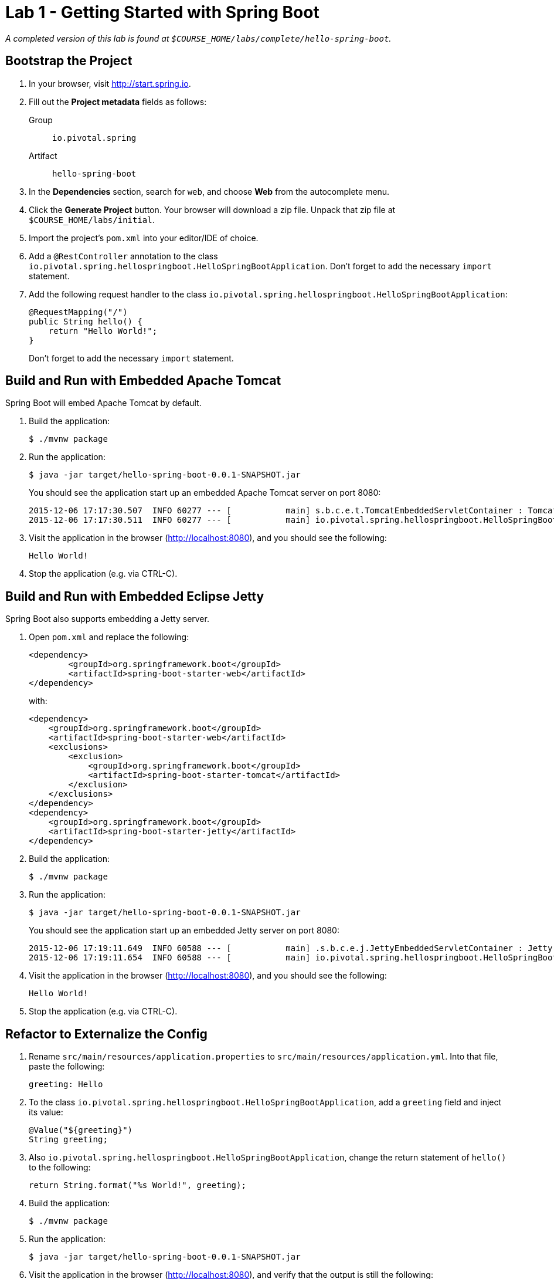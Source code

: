 = Lab 1 - Getting Started with Spring Boot

_A completed version of this lab is found at `$COURSE_HOME/labs/complete/hello-spring-boot`._

== Bootstrap the Project

. In your browser, visit http://start.spring.io.

. Fill out the *Project metadata* fields as follows:
+
Group:: `io.pivotal.spring`
Artifact:: `hello-spring-boot`

. In the *Dependencies* section, search for `web`, and choose *Web* from the autocomplete menu.

. Click the *Generate Project* button. Your browser will download a zip file.
Unpack that zip file at `$COURSE_HOME/labs/initial`.

. Import the project's `pom.xml` into your editor/IDE of choice.

. Add a `@RestController` annotation to the class `io.pivotal.spring.hellospringboot.HelloSpringBootApplication`. Don't forget to add the necessary `import` statement.

. Add the following request handler to the class `io.pivotal.spring.hellospringboot.HelloSpringBootApplication`:
+
[source,java]
----
@RequestMapping("/")
public String hello() {
    return "Hello World!";
}
----
+
Don't forget to add the necessary `import` statement.


== Build and Run with Embedded Apache Tomcat

Spring Boot will embed Apache Tomcat by default.

. Build the application:
+
----
$ ./mvnw package
----

. Run the application:
+
----
$ java -jar target/hello-spring-boot-0.0.1-SNAPSHOT.jar
----
+
You should see the application start up an embedded Apache Tomcat server on port 8080:
+
----
2015-12-06 17:17:30.507  INFO 60277 --- [           main] s.b.c.e.t.TomcatEmbeddedServletContainer : Tomcat started on port(s): 8080 (http)
2015-12-06 17:17:30.511  INFO 60277 --- [           main] io.pivotal.spring.hellospringboot.HelloSpringBootApplication    : Started HelloSpringBootApplication in 3.201 seconds (JVM running for 3.846)
----

. Visit the application in the browser (http://localhost:8080), and you should see the following:
+
----
Hello World!
----

. Stop the application (e.g. via CTRL-C).

== Build and Run with Embedded Eclipse Jetty

Spring Boot also supports embedding a Jetty server.

. Open `pom.xml` and replace the following:
+
----
<dependency>
	<groupId>org.springframework.boot</groupId>
	<artifactId>spring-boot-starter-web</artifactId>
</dependency>
----
+
with:
+
----
<dependency>
    <groupId>org.springframework.boot</groupId>
    <artifactId>spring-boot-starter-web</artifactId>
    <exclusions>
        <exclusion>
            <groupId>org.springframework.boot</groupId>
            <artifactId>spring-boot-starter-tomcat</artifactId>
        </exclusion>
    </exclusions>
</dependency>
<dependency>
    <groupId>org.springframework.boot</groupId>
    <artifactId>spring-boot-starter-jetty</artifactId>
</dependency>
----

. Build the application:
+
----
$ ./mvnw package
----

. Run the application:
+
----
$ java -jar target/hello-spring-boot-0.0.1-SNAPSHOT.jar
----
+
You should see the application start up an embedded Jetty server on port 8080:
+
----
2015-12-06 17:19:11.649  INFO 60588 --- [           main] .s.b.c.e.j.JettyEmbeddedServletContainer : Jetty started on port(s) 8080 (http/1.1)
2015-12-06 17:19:11.654  INFO 60588 --- [           main] io.pivotal.spring.hellospringboot.HelloSpringBootApplication    : Started HelloSpringBootApplication in 3.781 seconds (JVM running for 4.217)
----

. Visit the application in the browser (http://localhost:8080), and you should see the following:
+
----
Hello World!
----

. Stop the application (e.g. via CTRL-C).

== Refactor to Externalize the Config

. Rename `src/main/resources/application.properties` to `src/main/resources/application.yml`. Into that file, paste the following:
+
----
greeting: Hello
----

. To the class `io.pivotal.spring.hellospringboot.HelloSpringBootApplication`, add a `greeting` field and inject its value:
+
----
@Value("${greeting}")
String greeting;
----

. Also `io.pivotal.spring.hellospringboot.HelloSpringBootApplication`, change the return statement of `hello()` to the following:
+
----
return String.format("%s World!", greeting);
----

. Build the application:
+
----
$ ./mvnw package
----

. Run the application:
+
----
$ java -jar target/hello-spring-boot-0.0.1-SNAPSHOT.jar
----

. Visit the application in the browser (http://localhost:8080), and verify that the output is still the following:
+
----
Hello World!
----

. Stop the application (e.g. via CTRL-C).

== Using Environment Variables for Config

. Run the application again, this time setting the `GREETING` environment variable:
+
----
$ GREETING=Ohai java -jar target/hello-spring-boot-0.0.1-SNAPSHOT.jar
----

. Visit the application in the browser (http://localhost:8080), and verify that the output has changed to the following:
+
----
Ohai World!
----

. Stop the application (e.g. via CTRL-C).

== Using Spring Profiles for Config

. Add a `spanish` profile to `application.yml`. Your finished configuration should reflect the following:
+
----
greeting: Hello

---

spring:
  profiles: spanish

greeting: Hola
----

. Build the application:
+
----
$ ./mvnw package
----

. Run the application, this time setting the `SPRING_PROFILES_ACTIVE` environment variable:
+
----
$ SPRING_PROFILES_ACTIVE=spanish java -jar target/hello-spring-boot-0.0.1-SNAPSHOT.jar
----

. Visit the application in the browser (http://localhost:8080), and verify that the output has changed to the following:
+
----
Hola World!
----

. Stop the application (e.g. via CTRL-C).

== Resolving Conflicts

. Run the application, this time setting both the `SPRING_PROFILES_ACTIVE` and `GREETING` environment variables:
+
----
$ SPRING_PROFILES_ACTIVE=spanish GREETING=Ohai java -jar target/hello-spring-boot-0.0.1-SNAPSHOT.jar
----

. Visit the application in the browser (http://localhost:8080), and verify that the output has changed to the following:
+
----
Ohai World!
----

. Stop the application (e.g. via CTRL-C).

. Visit http://docs.spring.io/spring-boot/docs/current/reference/html/boot-features-external-config.html to learn more about this outcome and the entire priority scheme for conflict resolution.
